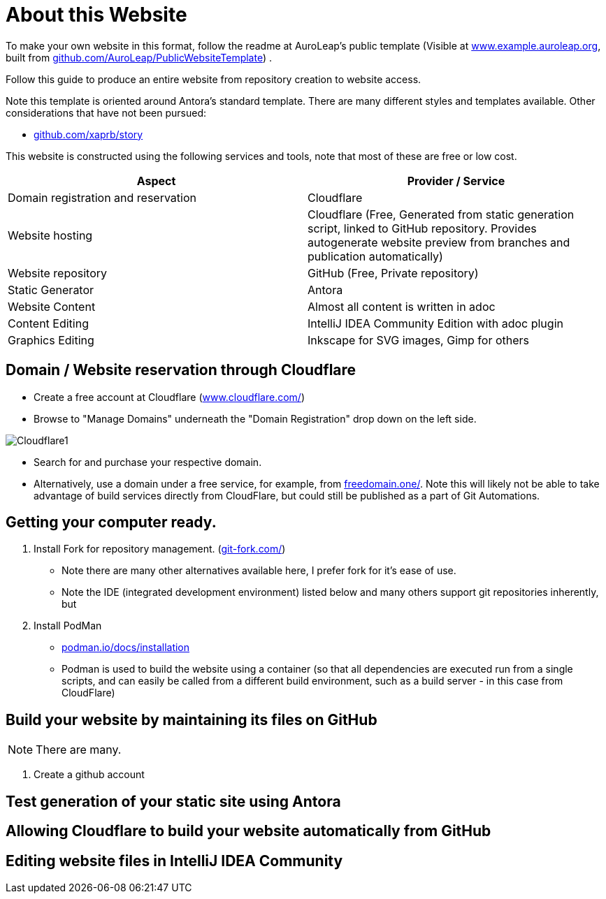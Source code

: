 = About this Website
:hide-uri-scheme:
:imagesdir: images/

To make your own website in this format, follow the readme at AuroLeap's public template (Visible at https://www.example.auroleap.org, built from https://github.com/AuroLeap/PublicWebsiteTemplate) .

Follow this guide to produce an entire website from repository creation to website access.

Note this template is oriented around Antora's standard template.  There are many different styles and templates available.  Other considerations that have not been pursued:

* https://github.com/xaprb/story

This website is constructed using the following services and tools, note that most of these are free or low cost.

[cols="1,1"]
|===
|Aspect                  |Provider / Service

|Domain registration and
reservation              |Cloudflare
|Website hosting         |Cloudflare (Free, Generated from static generation script, linked to GitHub repository.  Provides autogenerate website preview from branches and publication automatically)
|Website repository      |GitHub (Free, Private repository)
|Static Generator        |Antora
|Website Content         |Almost all content is written in adoc
|Content Editing         |IntelliJ IDEA Community Edition with adoc plugin
|Graphics Editing        |Inkscape for SVG images, Gimp for others

|===

== Domain / Website reservation through Cloudflare

* Create a free account at Cloudflare (https://www.cloudflare.com/)
* Browse to "Manage Domains" underneath the "Domain Registration" drop down on the left side.

image:Cloudflare1.png[scaledwidth=50%]

* Search for and purchase your respective domain.
* Alternatively, use a domain under a free service, for example, from https://freedomain.one/.  Note this will likely not be able to take advantage of build services directly from CloudFlare, but could still be published as a part of Git Automations.

== Getting your computer ready.

. Install Fork for repository management. (https://git-fork.com/)
** Note there are many other alternatives available here, I prefer fork for it's ease of use.
** Note the IDE (integrated development environment) listed below and many others support git repositories inherently, but

. Install PodMan
** https://podman.io/docs/installation
** Podman is used to build the website using a container (so that all dependencies are executed run from a single scripts, and can easily be called from a different build environment, such as a build server - in this case from CloudFlare)

== Build your website by maintaining its files on GitHub

NOTE: There are many.


. Create a github account

== Test generation of your static site using Antora

== Allowing Cloudflare to build your website automatically from GitHub

== Editing website files in IntelliJ IDEA Community